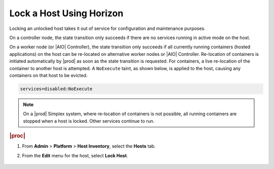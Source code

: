 
.. vmh1579710476905
.. _locking-a-host-using-horizon:

=========================
Lock a Host Using Horizon
=========================

Locking an unlocked host takes it out of service for configuration and
maintenance purposes.

On a controller node, the state transition only succeeds if there are no
services running in active mode on the host.

On a worker node \(or |AIO| Controller\), the state
transition only succeeds if all currently running containers
\(hosted applications\) on the host can be re-located on alternative worker
nodes or |AIO| Controller. Re-location of containers is
initiated automatically by |prod| as soon as the state transition is requested.
For containers, a live re-location of the container to another host is
attempted. A ``NoExecute`` taint, as shown below, is applied to
the host, causing any containers on that host to be evicted.

.. code-block:: none

    services=disabled:NoExecute

.. note::
    On a |prod| Simplex system, where re-location of containers is not
    possible, all running containers are stopped when a host is locked.
    Other services continue to run.

.. rubric:: |proc|

#.  From **Admin** \> **Platform** \> **Host Inventory**, select the
    **Hosts** tab.

#.  From the **Edit** menu for the host, select **Lock Host**.

    .. figure:: ../figures/rst1442611298701.png
        :scale: 100%
